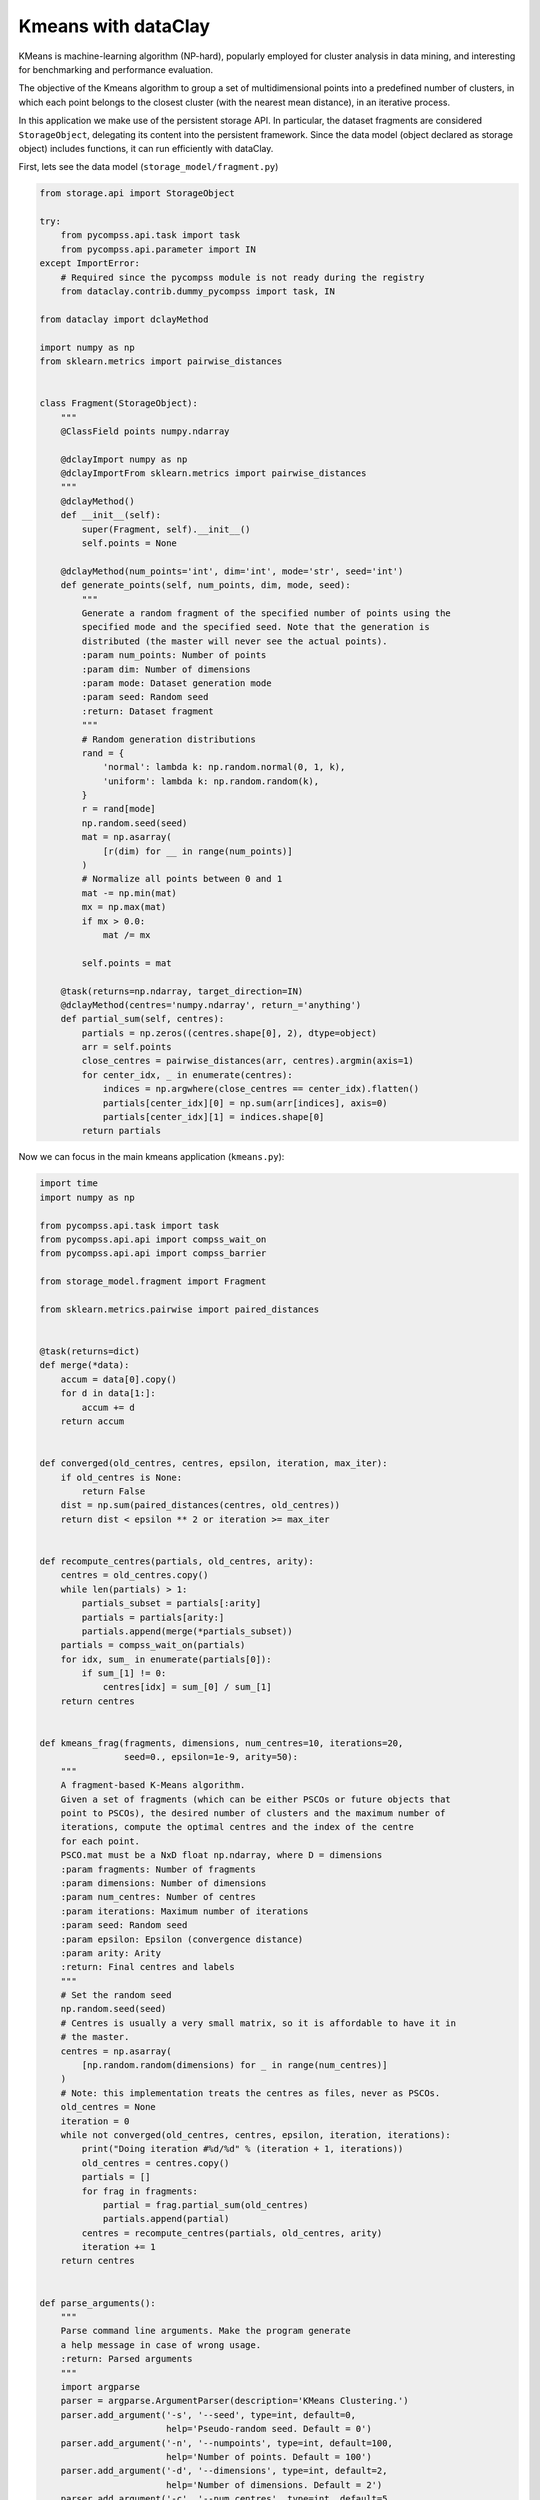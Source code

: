 Kmeans with dataClay
--------------------

KMeans is machine-learning algorithm (NP-hard), popularly employed for cluster
analysis in data mining, and interesting for benchmarking and performance evaluation.

The objective of the Kmeans algorithm to group a set of multidimensional points
into a predefined number of clusters, in which each point belongs to the closest
cluster (with the nearest mean distance), in an iterative process.

In this application we make use of the persistent storage API.
In particular, the dataset fragments are considered ``StorageObject``,
delegating its content into the persistent framework.
Since the data model (object declared as storage object) includes functions,
it can run efficiently with dataClay.

First, lets see the data model (``storage_model/fragment.py``)


.. code-block:: python

    from storage.api import StorageObject

    try:
        from pycompss.api.task import task
        from pycompss.api.parameter import IN
    except ImportError:
        # Required since the pycompss module is not ready during the registry
        from dataclay.contrib.dummy_pycompss import task, IN

    from dataclay import dclayMethod

    import numpy as np
    from sklearn.metrics import pairwise_distances


    class Fragment(StorageObject):
        """
        @ClassField points numpy.ndarray

        @dclayImport numpy as np
        @dclayImportFrom sklearn.metrics import pairwise_distances
        """
        @dclayMethod()
        def __init__(self):
            super(Fragment, self).__init__()
            self.points = None

        @dclayMethod(num_points='int', dim='int', mode='str', seed='int')
        def generate_points(self, num_points, dim, mode, seed):
            """
            Generate a random fragment of the specified number of points using the
            specified mode and the specified seed. Note that the generation is
            distributed (the master will never see the actual points).
            :param num_points: Number of points
            :param dim: Number of dimensions
            :param mode: Dataset generation mode
            :param seed: Random seed
            :return: Dataset fragment
            """
            # Random generation distributions
            rand = {
                'normal': lambda k: np.random.normal(0, 1, k),
                'uniform': lambda k: np.random.random(k),
            }
            r = rand[mode]
            np.random.seed(seed)
            mat = np.asarray(
                [r(dim) for __ in range(num_points)]
            )
            # Normalize all points between 0 and 1
            mat -= np.min(mat)
            mx = np.max(mat)
            if mx > 0.0:
                mat /= mx

            self.points = mat

        @task(returns=np.ndarray, target_direction=IN)
        @dclayMethod(centres='numpy.ndarray', return_='anything')
        def partial_sum(self, centres):
            partials = np.zeros((centres.shape[0], 2), dtype=object)
            arr = self.points
            close_centres = pairwise_distances(arr, centres).argmin(axis=1)
            for center_idx, _ in enumerate(centres):
                indices = np.argwhere(close_centres == center_idx).flatten()
                partials[center_idx][0] = np.sum(arr[indices], axis=0)
                partials[center_idx][1] = indices.shape[0]
            return partials


Now we can focus in the main kmeans application (``kmeans.py``):

.. code-block:: python

    import time
    import numpy as np

    from pycompss.api.task import task
    from pycompss.api.api import compss_wait_on
    from pycompss.api.api import compss_barrier

    from storage_model.fragment import Fragment

    from sklearn.metrics.pairwise import paired_distances


    @task(returns=dict)
    def merge(*data):
        accum = data[0].copy()
        for d in data[1:]:
            accum += d
        return accum


    def converged(old_centres, centres, epsilon, iteration, max_iter):
        if old_centres is None:
            return False
        dist = np.sum(paired_distances(centres, old_centres))
        return dist < epsilon ** 2 or iteration >= max_iter


    def recompute_centres(partials, old_centres, arity):
        centres = old_centres.copy()
        while len(partials) > 1:
            partials_subset = partials[:arity]
            partials = partials[arity:]
            partials.append(merge(*partials_subset))
        partials = compss_wait_on(partials)
        for idx, sum_ in enumerate(partials[0]):
            if sum_[1] != 0:
                centres[idx] = sum_[0] / sum_[1]
        return centres


    def kmeans_frag(fragments, dimensions, num_centres=10, iterations=20,
                    seed=0., epsilon=1e-9, arity=50):
        """
        A fragment-based K-Means algorithm.
        Given a set of fragments (which can be either PSCOs or future objects that
        point to PSCOs), the desired number of clusters and the maximum number of
        iterations, compute the optimal centres and the index of the centre
        for each point.
        PSCO.mat must be a NxD float np.ndarray, where D = dimensions
        :param fragments: Number of fragments
        :param dimensions: Number of dimensions
        :param num_centres: Number of centres
        :param iterations: Maximum number of iterations
        :param seed: Random seed
        :param epsilon: Epsilon (convergence distance)
        :param arity: Arity
        :return: Final centres and labels
        """
        # Set the random seed
        np.random.seed(seed)
        # Centres is usually a very small matrix, so it is affordable to have it in
        # the master.
        centres = np.asarray(
            [np.random.random(dimensions) for _ in range(num_centres)]
        )
        # Note: this implementation treats the centres as files, never as PSCOs.
        old_centres = None
        iteration = 0
        while not converged(old_centres, centres, epsilon, iteration, iterations):
            print("Doing iteration #%d/%d" % (iteration + 1, iterations))
            old_centres = centres.copy()
            partials = []
            for frag in fragments:
                partial = frag.partial_sum(old_centres)
                partials.append(partial)
            centres = recompute_centres(partials, old_centres, arity)
            iteration += 1
        return centres


    def parse_arguments():
        """
        Parse command line arguments. Make the program generate
        a help message in case of wrong usage.
        :return: Parsed arguments
        """
        import argparse
        parser = argparse.ArgumentParser(description='KMeans Clustering.')
        parser.add_argument('-s', '--seed', type=int, default=0,
                            help='Pseudo-random seed. Default = 0')
        parser.add_argument('-n', '--numpoints', type=int, default=100,
                            help='Number of points. Default = 100')
        parser.add_argument('-d', '--dimensions', type=int, default=2,
                            help='Number of dimensions. Default = 2')
        parser.add_argument('-c', '--num_centres', type=int, default=5,
                            help='Number of centres. Default = 2')
        parser.add_argument('-f', '--fragments', type=int, default=10,
                            help='Number of fragments.' +
                                 ' Default = 10. Condition: fragments < points')
        parser.add_argument('-m', '--mode', type=str, default='uniform',
                            choices=['uniform', 'normal'],
                            help='Distribution of points. Default = uniform')
        parser.add_argument('-i', '--iterations', type=int, default=20,
                            help='Maximum number of iterations')
        parser.add_argument('-e', '--epsilon', type=float, default=1e-9,
                            help='Epsilon. Kmeans will stop when:' +
                                 ' |old - new| < epsilon.')
        parser.add_argument('-a', '--arity', type=int, default=50,
                            help='Arity of the reduction carried out during \
                            the computation of the new centroids')
        return parser.parse_args()


    from storage_model.fragment import Fragment  # this will have to be removed

    @task(returns=Fragment)
    def generate_fragment(points, dim, mode, seed):
        """
        Generate a random fragment of the specified number of points using the
        specified mode and the specified seed. Note that the generation is
        distributed (the master will never see the actual points).
        :param points: Number of points
        :param dim: Number of dimensions
        :param mode: Dataset generation mode
        :param seed: Random seed
        :return: Dataset fragment
        """
        fragment = Fragment()
        # Make persistent before since it is populated in the task
        fragment.make_persistent()
        fragment.generate_points(points, dim, mode, seed)

    def main(seed, numpoints, dimensions, num_centres, fragments, mode, iterations,
             epsilon, arity):
        """
        This will be executed if called as main script. Look at the kmeans_frag
        for the KMeans function.
        This code is used for experimental purposes.
        I.e it generates random data from some parameters that determine the size,
        dimensionality and etc and returns the elapsed time.
        :param seed: Random seed
        :param numpoints: Number of points
        :param dimensions: Number of dimensions
        :param num_centres: Number of centres
        :param fragments: Number of fragments
        :param mode: Dataset generation mode
        :param iterations: Number of iterations
        :param epsilon: Epsilon (convergence distance)
        :param arity: Arity
        :return: None
        """
        start_time = time.time()

        # Generate the data
        fragment_list = []
        # Prevent infinite loops in case of not-so-smart users
        points_per_fragment = max(1, numpoints // fragments)

        for l in range(0, numpoints, points_per_fragment):
            # Note that the seed is different for each fragment.
            # This is done to avoid having repeated data.
            r = min(numpoints, l + points_per_fragment)

            fragment_list.append(
                generate_fragment(r - l, dimensions, mode, seed + l)
            )

        compss_barrier()
        print("Generation/Load done")
        initialization_time = time.time()
        print("Starting kmeans")

        # Run kmeans
        centres = kmeans_frag(fragments=fragment_list,
                              dimensions=dimensions,
                              num_centres=num_centres,
                              iterations=iterations,
                              seed=seed,
                              epsilon=epsilon,
                              arity=arity)
        compss_barrier()
        print("Ending kmeans")
        kmeans_time = time.time()

        print("-----------------------------------------")
        print("-------------- RESULTS ------------------")
        print("-----------------------------------------")
        print("Initialization time: %f" % (initialization_time - start_time))
        print("Kmeans time: %f" % (kmeans_time - initialization_time))
        print("Total time: %f" % (kmeans_time - start_time))
        print("-----------------------------------------")
        centres = compss_wait_on(centres)
        print("CENTRES:")
        print(centres)
        print("-----------------------------------------")


    if __name__ == "__main__":
        options = parse_arguments()
        main(**vars(options))


.. TIP::

    This code can work with Hecuba and Redis if the functions declared in
    the data model are declared outside the data model, and the kmeans
    application uses the ``points`` attribute explicitly.


Since this code is going to be executed with dataClay, it is be necessary to
declare the ``client.properties``, ``session.properties`` and
``storage_props.cfg`` files into the ``dataClay_confs`` with the following
contents as example (more configuration options can be found in the
dataClay manual):

client.properties
    .. code-block:: bash

        HOST=127.0.0.1
        TCPPORT=11034

session.properties
    .. code-block:: bash

        Account=bsc_user
        Password=bsc_user
        StubsClasspath=./stubs
        DataSets=hpc_dataset
        DataSetForStore=hpc_dataset
        DataClayClientConfig=./client.properties

storage_props.cfg
    .. code-block:: bash

        BACKENDS_PER_NODE=48


An example of the submission script that can be used in MareNostrum IV to
launch this kmeans with PyCOMPSs and dataClay is:

.. code-block:: bash

    #!/bin/bash -e

    module load gcc/8.1.0
    export COMPSS_PYTHON_VERSION=3-ML
    module load COMPSs/3.1
    module load mkl/2018.1
    module load impi/2018.1
    module load opencv/4.1.2
    module load DATACLAY/2.4.dev

    # Retrieve script arguments
    job_dependency=${1:-None}
    num_nodes=${2:-2}
    execution_time=${3:-5}
    tracing=${4:-false}
    exec_file=${5:-$(pwd)/kmeans.py}

    # Freeze storage_props into a temporal
    # (allow submission of multiple executions with varying parameters)
    STORAGE_PROPS=`mktemp -p ~`
    cp $(pwd)/dataClay_confs/storage_props.cfg "${STORAGE_PROPS}"

    if [[ ! ${tracing} == "false" ]]
    then
      extra_tracing_flags="\
        --jvm_workers_opts=\"-javaagent:/apps/DATACLAY/dependencies/aspectjweaver.jar\" \
        --jvm_master_opts=\"-javaagent:/apps/DATACLAY/dependencies/aspectjweaver.jar\" \
      "
      echo "Adding DATACLAYSRV_START_CMD to storage properties file"
      echo "\${STORAGE_PROPS}=${STORAGE_PROPS}"
      echo "" >> ${STORAGE_PROPS}
      echo "DATACLAYSRV_START_CMD=\"--tracing\"" >> ${STORAGE_PROPS}
    fi

    # Define script variables
    SCRIPT_DIR="$(cd "$(dirname "${BASH_SOURCE[0]}")" && pwd)"
    WORK_DIR=${SCRIPT_DIR}/
    APP_CLASSPATH=${SCRIPT_DIR}/
    APP_PYTHONPATH=${SCRIPT_DIR}/

    # Define application variables
    graph=$tracing
    log_level="off"
    qos_flag="--qos=debug"
    workers_flag=""
    constraints="highmem"

    CPUS_PER_NODE=48
    WORKER_IN_MASTER=0

    shift 5

    # Those are evaluated at submit time, not at start time...
    COMPSS_VERSION=`module load whatis COMPSs 2>&1 >/dev/null | awk '{print $1 ; exit}'`
    DATACLAY_VERSION=`module load whatis DATACLAY 2>&1 >/dev/null | awk '{print $1 ; exit}'`

    # Enqueue job
    enqueue_compss \
      --job_name=kmeansOO_PyCOMPSs_dataClay \
      --job_dependency="${job_dependency}" \
      --exec_time="${execution_time}" \
      --num_nodes="${num_nodes}" \
      \
      --cpus_per_node="${CPUS_PER_NODE}" \
      --worker_in_master_cpus="${WORKER_IN_MASTER}" \
      --scheduler=es.bsc.compss.scheduler.loadbalancing.LoadBalancingScheduler \
      \
      "${workers_flag}" \
      \
      --worker_working_dir=/gpfs/scratch/user/ \
      \
      --constraints=${constraints} \
      --tracing="${tracing}" \
      --graph="${graph}" \
      --summary \
      --log_level="${log_level}" \
      "${qos_flag}" \
      \
      --classpath=${DATACLAY_JAR} \
      --pythonpath=${APP_PYTHONPATH}:${PYCLAY_PATH}:${PYTHONPATH} \
      --storage_props=${STORAGE_PROPS} \
      --storage_home=$COMPSS_STORAGE_HOME \
      --prolog="$DATACLAY_HOME/bin/dataclayprepare,$(pwd)/storage_model/,$(pwd)/,storage_model,python" \
      \
      ${extra_tracing_flags} \
      \
      --lang=python \
      \
      "$exec_file" $@ --use_storage
